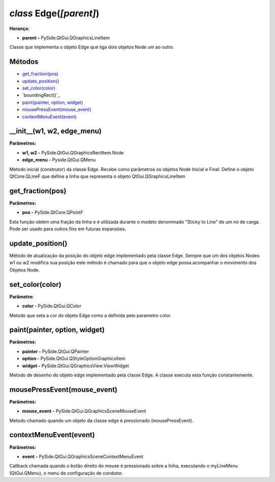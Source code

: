 .. SmartPower documentation master file, created by
   sphinx-quickstart on Thu Jul 16 09:57:33 2015.
   You can adapt this file completely to your liking, but it should at least
   contain the root `toctree` directive.

*class* Edge(*[parent]*)
===============================================
**Herança:**

* **parent -** PySide.QtGui.QGraphicsLineItem

Classe que implementa o objeto Edge que liga dois objetos Node um ao outro.

Métodos
+++++++

* `get_fraction(pos)`_
* `update_position()`_
* `set_color(color)`_
* `boundingRect()`_
* `paint(painter, option, widget)`_
* `mousePressEvent(mouse_event)`_
* `contextMenuEvent(event)`_

__init__(w1, w2, edge_menu)
++++++++++++++++++++++++++++
**Parâmetros:**

* **w1, w2 -** PySide.QtGui.QGraphicsRectItem.Node

* **edge_menu -** Pyside.QtGui.QMenu

Metodo inicial (construtor) da classe Edge. Recebe como parâmetros os objetos Node Inicial e Final. Define o objeto QtCore.QLineF que define a linha que representa o objeto QtGui.QGraphicsLineItem

get_fraction(pos)
++++++++++++++++++

**Parâmetros:**

* **pos -** PySide.QtCore.QPointF

Esta função obtém uma fração da linha e é utilizada durante o modelo denominado "Sticky to Line" de um nó de carga. Pode ser usado para outros fins em futuras expansões.

update_position()
++++++++++++++++++

Método de atualização da posição do objeto edge implementado pela classe Edge. Sempre que um dos objetos Nodes w1 ou w2 modifica sua posição este método é chamado para que o objeto edge possa acompanhar o movimento dos Objetos Node.

set_color(color)
+++++++++++++++++

**Parâmetro:**

* **color -** PySide.QtGui.QColor

Metodo que seta a cor do objeto Edge como a definida pelo parametro color.

paint(painter, option, widget)
++++++++++++++++++++++++++++++

**Parâmetros:**

* **painter -** PySide.QtGui.QPainter

* **option -** PySide.QtGui.QStyleOptionGraphicsItem

* **widget -** PySide.QtGui.QGraphicsView.ViewWidget 

Metodo de desenho do objeto edge implementado pela classe Edge. A classe executa esta função constantemente.

mousePressEvent(mouse_event)
+++++++++++++++++++++++++++++++++++

**Parâmetros:**

* **mouse_event -** PySide.QtGui.QGraphicsSceneMouseEvent

Metodo chamado quando um objeto da classe edge é pressionado (mousePressEvent).

contextMenuEvent(event)
++++++++++++++++++++++++

**Parâmetros:**

* **event -** PySide.QtGui.QGraphicsSceneContextMenuEvent

Callback chamada quando o botão direito do mouse é pressionado sobre a linha, executando o myLineMenu (QtGui.QMenu), o menu de configuração de condutor. 
 
